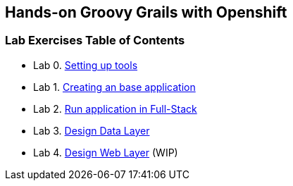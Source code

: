 [[devtester-grails-openshift]]
== Hands-on Groovy Grails with Openshift

[[lab-exercises-table-of-contents]]
=== Lab Exercises Table of Contents

* Lab 0. link:0-Setting-up-tools.adoc[Setting up tools]
* Lab 1. link:1-Create-New-Project.adoc[Creating an base application]
* Lab 2. link:2-Create-MVC.adoc[Run application in Full-Stack]
* Lab 3. link:3-Design-Data-Layer.adoc[Design Data Layer]
* Lab 4. link:4-Design-Web-Layer.adoc[Design Web Layer] (WIP)